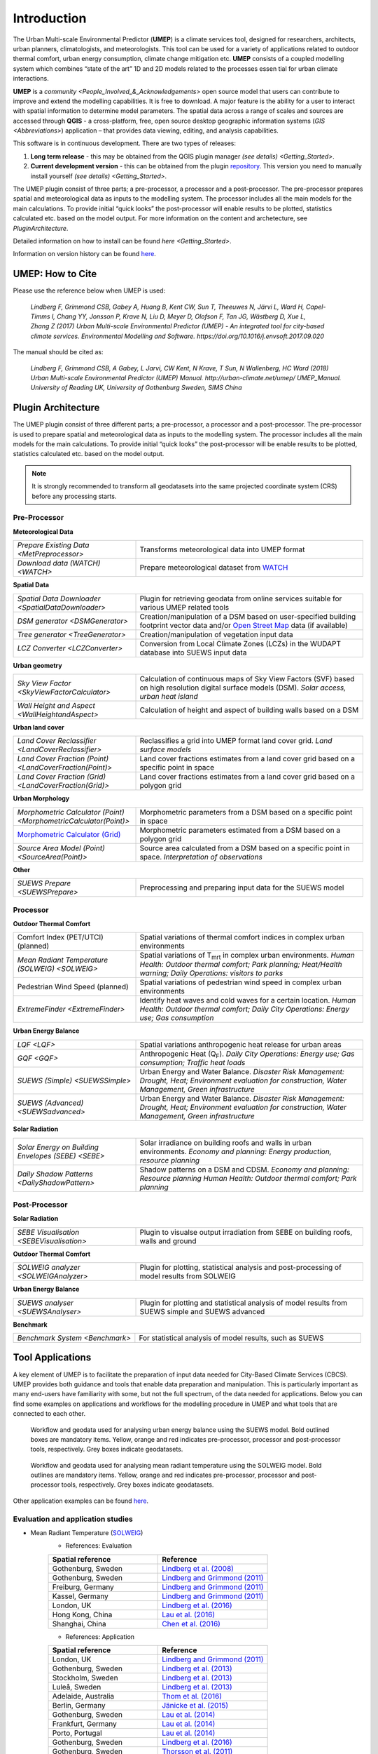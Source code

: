 .. _Introduction:


Introduction
============

The Urban Multi-scale Environmental Predictor (**UMEP**) is a climate
services tool, designed for researchers, architects, urban planners,
climatologists, and meteorologists. This tool can be used for a variety
of applications related to outdoor thermal comfort, urban energy
consumption, climate change mitigation etc. **UMEP** consists of a
coupled modelling system which combines “state of the art” 1D and 2D
models related to the processes essen tial for urban climate
interactions.

**UMEP** is a `community <People_Involved_&_Acknowledgements>` open
source model that users can contribute to improve and extend the
modelling capabilities. It is free to download. A major feature is the
ability for a user to interact with spatial information to determine
model parameters. The spatial data across a range of scales and sources
are accessed through **QGIS** - a cross-platform, free, open source
desktop geographic information systems
(`GIS <Abbreviations>`) application –
that provides data viewing, editing, and analysis capabilities.

This software is in continuous development. There are two types of
releases:

#. **Long term release** - this may be obtained from the QGIS plugin
   manager `(see details) <Getting_Started>`.
#. **Current development version** - this can be obtained from the plugin
   `repository <http://www.bitbucket.org/fredrik_ucg/umep>`__. This
   version you need to manually install yourself `(see details) <Getting_Started>`.

The UMEP plugin consist of three
parts; a pre-processor, a processor and a post-processor. The
pre-processor prepares spatial and meteorological data as inputs to the
modelling system. The processor includes all the main models for the
main calculations. To provide initial “quick looks” the post-processor
will enable results to be plotted, statistics calculated etc. based on
the model output. For more information on the content and archetecture,
see `PluginArchitecture`.


Detailed information on how to install can be found `here <Getting_Started>`.

Information on version history can be found `here <https://bitbucket.org/fredrik_ucg/umep/commits/branch/master>`__.


UMEP: How to Cite
-----------------

Please use the reference below when UMEP is used:

.. epigraph::

  *Lindberg F, Grimmond CSB, Gabey A, Huang B, Kent CW, Sun T, Theeuwes N, Järvi L, Ward H, Capel-
  Timms I, Chang YY, Jonsson P, Krave N, Liu D, Meyer D, Olofson F, Tan JG, Wästberg D, Xue L,
  Zhang Z (2017) Urban Multi-scale Environmental Predictor (UMEP) - An integrated tool for city-based 
  climate services. Environmental Modelling and Software. https://doi.org/10.1016/j.envsoft.2017.09.020*

  
The manual should be cited as:

.. epigraph::

  *Lindberg F, Grimmond CSB, A Gabey, L Jarvi, CW Kent, N Krave, T Sun, N Wallenberg, HC Ward (2018) 
  Urban Multi-scale Environmental Predictor (UMEP) Manual. http://urban-climate.net/umep/ UMEP_Manual.
  University of Reading UK, University of Gothenburg Sweden, SIMS China*


.. _PluginArchitecture:

Plugin Architecture
-------------------

The UMEP plugin consist of three different parts; a pre-processor, a
processor and a post-processor. The pre-processor is used to prepare
spatial and meteorological data as inputs to the modelling system. The
processor includes all the main models for the main calculations. To
provide initial “quick looks” the post-processor will be enable results
to be plotted, statistics calculated etc. based on the model output.

.. note:: It is strongly recommended to transform all geodatasets into the same projected coordinate system (CRS) before any processing starts.


Pre-Processor
~~~~~~~~~~~~~

**Meteorological Data**

.. list-table:: 
   :widths: 35 65
   :header-rows: 0

   * - `Prepare Existing Data <MetPreprocessor>`
     - Transforms meteorological data into UMEP format
   * - `Download data (WATCH) <WATCH>`
     - Prepare meteorological dataset from `WATCH <http://www.eu-watch.org/data_availability>`__

	 
**Spatial Data**

.. list-table::
   :widths: 35 65
   :header-rows: 0

   * - `Spatial Data Downloader <SpatialDataDownloader>`
     - Plugin for retrieving geodata from online services suitable for various UMEP related tools
   * - `DSM generator <DSMGenerator>`
     - Creation/manipulation of a DSM based on user-specified building footprint vector data and/or `Open Street Map <http://www.openstreetmap.org>`__ data (if available)
   * - `Tree generator <TreeGenerator>`
     - Creation/manipulation of vegetation input data
   * - `LCZ Converter <LCZConverter>`
     - Conversion from Local Climate Zones (LCZs) in the WUDAPT database into SUEWS input data

**Urban geometry**

.. list-table::
   :widths: 35 65
   :header-rows: 0

   * - `Sky View Factor <SkyViewFactorCalculator>`
     - Calculation of continuous maps of Sky View Factors (SVF) based on high resolution digital surface models (DSM). *Solar access, urban heat island*
   * - `Wall Height and Aspect <WallHeightandAspect>`
     - Calculation of height and aspect of building walls based on a DSM

**Urban land cover**

.. list-table::
   :widths: 35 65
   :header-rows: 0

   * - `Land Cover Reclassifier <LandCoverReclassifier>`
     - Reclassifies a grid into UMEP format land cover grid. *Land surface models*
   * - `Land Cover Fraction (Point) <LandCoverFraction(Point)>`
     - Land cover fractions estimates from a land cover grid based on a specific point in space
   * - `Land Cover Fraction (Grid) <LandCoverFraction(Grid)>`
     - Land cover fractions estimates from a land cover grid based on a polygon grid

**Urban Morphology**

.. list-table::
   :widths: 35 65
   :header-rows: 0

   * - `Morphometric Calculator (Point) <MorphometricCalculator(Point)>`
     - Morphometric parameters from a DSM based on a specific point in space
   * - `Morphometric Calculator (Grid) <MorphometricCalculator(Grid)>`__
     - Morphometric parameters estimated from a DSM based on a polygon grid
   * - `Source Area Model (Point) <SourceArea(Point)>`
     - Source area calculated from a DSM based on a specific point in space. *Interpretation of observations*

**Other**

.. list-table::
   :widths: 35 65
   :header-rows: 0
   
   * - `SUEWS Prepare <SUEWSPrepare>`
     - Preprocessing and preparing input data for the SUEWS model


Processor
~~~~~~~~~

**Outdoor Thermal Comfort**

.. list-table::
   :widths: 35 65
   :header-rows: 0

   * - Comfort Index (PET/UTCI) (planned)
     - Spatial variations of thermal comfort indices in complex urban environments
   * - `Mean Radiant Temperature (SOLWEIG) <SOLWEIG>`
     - Spatial variations of T\ :sub:`mrt` in complex urban environments. *Human Health: Outdoor thermal comfort; Park planning; Heat/Health warning; Daily Operations: visitors to parks*
   * - Pedestrian Wind Speed (planned)
     - Spatial variations of pedestrian wind speed in complex urban environments
   * - `ExtremeFinder <ExtremeFinder>`
     - Identify heat waves and cold waves for a certain location. *Human Health: Outdoor thermal comfort; Daily City Operations: Energy use; Gas consumption*


**Urban Energy Balance**

.. list-table::
   :widths: 35 65
   :header-rows: 0

   * - `LQF <LQF>`
     - Spatial variations anthropogenic heat release for urban areas
   * - `GQF <GQF>`
     - Anthropogenic Heat (Q\ :sub:`F`). *Daily City Operations: Energy use; Gas consumption; Traffic heat loads*
   * - `SUEWS (Simple) <SUEWSSimple>`
     - Urban Energy and Water Balance. *Disaster Risk Management: Drought, Heat; Environment evaluation for construction, Water Management, Green infrastructure*
   * - `SUEWS (Advanced) <SUEWSadvanced>`
     - Urban Energy and Water Balance. *Disaster Risk Management: Drought, Heat; Environment evaluation for construction, Water Management, Green infrastructure*

 
**Solar Radiation**

.. list-table::
   :widths: 35 65
   :header-rows: 0

   * - `Solar Energy on Building Envelopes (SEBE) <SEBE>`
     - Solar irradiance on building roofs and walls in urban environments. *Economy and planning: Energy production, resource planning*
   * - `Daily Shadow Patterns <DailyShadowPattern>`
     - Shadow patterns on a DSM and CDSM. *Economy and planning: Resource planning Human Health: Outdoor thermal comfort; Park planning*


Post-Processor
~~~~~~~~~~~~~~
**Solar Radiation**

.. list-table::
   :widths: 35 65
   :header-rows: 0

   * - `SEBE Visualisation <SEBEVisualisation>`
     - Plugin to visualse output irradiation from SEBE on building roofs, walls and ground 


**Outdoor Thermal Comfort**

.. list-table::
   :widths: 35 65
   :header-rows: 0

   * - `SOLWEIG analyzer <SOLWEIGAnalyzer>`
     - Plugin for plotting, statistical analysis and post-processing of model results from SOLWEIG

 
**Urban Energy Balance**

.. list-table::
   :widths: 35 65
   :header-rows: 0

   * - `SUEWS analyser <SUEWSAnalyser>`
     - Plugin for plotting and statistical analysis of model results from SUEWS simple and SUEWS advanced


**Benchmark**

.. list-table::
   :widths: 35 65
   :header-rows: 0

   * - `Benchmark System <Benchmark>`
     - For statistical analysis of model results, such as SUEWS


Tool Applications
-----------------

A key element of UMEP is to facilitate the preparation of input data
needed for City-Based Climate Services (CBCS). UMEP provides both
guidance and tools that enable data preparation and manipulation. This
is particularly important as many end-users have familiarity with some,
but not the full spectrum, of the data needed for applications. Below
you can find some examples on applications and workflows for the
modelling procedure in UMEP and what tools that are connected to each
other.

.. figure:: /images/SUEWSworkflow.png
   :alt:   Workflow and geodata used for analysing urban energy balance using the SUEWS model. Bold outlined boxes are mandatory items. Yellow, orange and red indicates pre-processor, processor and post-processor tools, respectively. Grey boxes indicate geodatasets.

   Workflow and geodata used for analysing urban energy balance
   using the SUEWS model. Bold outlined boxes are mandatory items.
   Yellow, orange and red indicates pre-processor, processor and
   post-processor tools, respectively. Grey boxes indicate geodatasets.

.. figure:: /images/SOLWEIGworkflow.png
   :alt:  Workflow and geodata used for analysing mean radiant temperature using the SOLWEIG model. Bold outlines are mandatory items. Yellow, orange and red indicates pre-processor, processor and post-processor tools, respectively. Grey boxes indicate geodatasets.

   Workflow and geodata used for analysing mean radiant
   temperature using the SOLWEIG model. Bold outlines are mandatory
   items. Yellow, orange and red indicates pre-processor, processor and
   post-processor tools, respectively. Grey boxes indicate geodatasets.

Other application examples can be found
`here <http://www.urban-climate.net/umep/Example_Applications>`__.

Evaluation and application studies
~~~~~~~~~~~~~~~~~~~~~~~~~~~~~~~~~~
* Mean Radiant Temperature (`SOLWEIG <http://urban-climate.net/umep/SOLWEIG>`__)
      - References: Evaluation
  
      .. list-table::
         :widths: 50 50
         :header-rows: 1

         * - Spatial reference
           - Reference
         * - Gothenburg, Sweden
           - `Lindberg et al. (2008) <http://link.springer.com/article/10.1007/s00484-008-0162-7>`__
         * - Gothenburg, Sweden
           - `Lindberg and Grimmond (2011) <http://link.springer.com/article/10.1007/s00704-010-0382-8>`__
         * - Freiburg, Germany
           - `Lindberg and Grimmond (2011) <http://link.springer.com/article/10.1007/s00704-010-0382-8>`__
         * - Kassel, Germany
           - `Lindberg and Grimmond (2011) <http://link.springer.com/article/10.1007/s00704-010-0382-8>`__
         * - London, UK
           - `Lindberg et al. (2016) <http://link.springer.com/article/10.1007/s00484-016-1135-x>`__
         * - Hong Kong, China
           - `Lau et al. (2016) <http://www.sciencedirect.com/science/article/pii/S0378778815300645>`__
         * - Shanghai, China
           - `Chen et al. (2016) <http://www.sciencedirect.com/science/article/pii/S037877881630812X>`__
      - References: Application
	  
      .. list-table::
         :widths: 50 50
         :header-rows: 1

         * - Spatial reference
           - Reference
         * - London, UK
           - `Lindberg and Grimmond (2011) <http://link.springer.com/article/10.1007/s11252-011-0184-5>`__
         * - Gothenburg, Sweden
           - `Lindberg et al. (2013) <http://link.springer.com/article/10.1007/s00484-013-0638-y>`__
         * - Stockholm, Sweden
           - `Lindberg et al. (2013) <http://link.springer.com/article/10.1007/s00484-013-0638-y>`__
         * - Luleå, Sweden
           - `Lindberg et al. (2013) <http://link.springer.com/article/10.1007/s00484-013-0638-y>`__
         * - Adelaide, Australia
           - `Thom et al. (2016) <http://www.sciencedirect.com/science/article/pii/S1618866716301297>`__
         * - Berlin, Germany
           - `Jänicke et al. (2015) <http://www.sciencedirect.com/science/article/pii/S2212095515300341>`__
         * - Gothenburg, Sweden
           - `Lau et al. (2014) <http://link.springer.com/article/10.1007/s00484-014-0898-1>`__
         * - Frankfurt, Germany
           - `Lau et al. (2014) <http://link.springer.com/article/10.1007/s00484-014-0898-1>`__
         * - Porto, Portugal
           - `Lau et al. (2014) <http://link.springer.com/article/10.1007/s00484-014-0898-1>`__
         * - Gothenburg, Sweden
           - `Lindberg et al. (2016) <http://www.sciencedirect.com/science/article/pii/S2210670716300579>`__
         * - Gothenburg, Sweden
           - `Thorsson et al. (2011) <http://onlinelibrary.wiley.com/doi/10.1002/joc.2231/abstract>`__
         * - Stockholm, Sweden
           - `Thorsson et al. (2014) <http://www.sciencedirect.com/science/article/pii/S2212095514000054>`__

* Pedestrian Wind Speed
            - References: Evaluation
            .. list-table::
               :widths: 50 50
               :header-rows: 1

               * - Spatial reference
                 - Reference
               * - Global
                 - `Johansson et al. (2015) <http://link.springer.com/article/10.1007/s00704-015-1405-2>`__


* Anthropogenic Heat (Qf) (LUCY)
            - References: Evaluation

            .. list-table::
               :widths: 50 50
               :header-rows: 1

               * - Spatial reference
                 - Reference
               * - Global
                 - `Allen et al. (2011) <http://onlinelibrary.wiley.com/doi/10.1002/joc.2210/abstract>`__
            - References: Application

            .. list-table::
               :widths: 50 50
               :header-rows: 1

               * - Spatial reference
                 - Reference
               * - Europe
                 - `Lindberg et al. (2013) <http://www.sciencedirect.com/science/article/pii/S2212095513000059>`__


* Urban Energy and Water Balance (`SUEWS <http://urban-climate.net/umep/SUEWS>`__)
            - References: Evaluation
			
            .. list-table::
               :widths: 50 50
               :header-rows: 1

               * - Spatial reference
                 - Reference
               * - Vancouver, Canada
                 - `Järvi et al. (2011) <http://www.sciencedirect.com/science/article/pii/S0022169411006937>`__
               * - Los Angeles, USA
                 - `Järvi et al. (2011) <http://www.sciencedirect.com/science/article/pii/S0022169411006937>`__
               * - Helsinki, Finland
                 - `Järvi et al. (2014) <http://www.geosci-model-dev.net/7/1691/2014/>`__
               * - Montreal, Canada
                 - `Järvi et al. (2014) <http://www.geosci-model-dev.net/7/1691/2014/>`__
               * - Dublin, Ireland
                 - `Alexander et al. (2015) <http://dx.doi.org/10.1016/j.uclim.2015.05.001>`__
               * - Swindon, UK
                 - `Ward et al. (2016) <http://www.sciencedirect.com/science/article/pii/S2212095516300256>`__
               * - London, UK
                 - `Ward et al. (2016) <http://www.sciencedirect.com/science/article/pii/S2212095516300256>`__
               * - Helsinki, Finlamd
                 - `Karsisto et al. (2016) <http://onlinelibrary.wiley.com/doi/10.1002/qj.2659/full>`__
               * - Shanghai, China
                 - (Radiation) `Ao et al. (2016) <http://journals.ametsoc.org/doi/abs/10.1175/JAMC-D-16-0082.1>`__
               * - Sacramento, US
                 - `Onomura et al. (2015) <http://www.sciencedirect.com/science/article/pii/S2212095514000856>`__

            - References: Application
			
            .. list-table::
               :widths: 50 50
               :header-rows: 1

               * - Spatial reference
                 - Reference
               * - London, UK
                 - Ward and Grimmond (2017)
               * - Helsinki, Finland
                 - `Nordbo et al. (2015) <http://www.sciencedirect.com/science/article/pii/S221209551500019X>`__
               * - Dublin, Ireland
                 - `Alexander et al. (2016) <http://www.sciencedirect.com/science/article/pii/S0169204616000128>`__
               * - Porto, Portugal
                 - `Rafael et al. (2016) <http://www.sciencedirect.com/science/article/pii/S0048969716312086>`__


* Solar Energy on Building Envelopes (SEBE)
            - References: Evaluation

            .. list-table::
               :widths: 50 50
               :header-rows: 1

               * - Spatial reference
                 - Reference
               * - Gothenburg, Sweden
                 - `Lindberg et al. (2015) <http://www.sciencedirect.com/science/article/pii/S0038092X15001164>`__

            - References: Application

            .. list-table::
               :widths: 50 50
               :header-rows: 1

               * - Spatial reference
                 - Reference
               * - Dar es Salam, Tanzania
                 - `Lau et al. (2016) <http://www.sciencedirect.com/science/article/pii/S2210670716304267>`__
               * - Stockholm, Sweden
                 - `Online mapping service (in Swedish) <http://www.energiradgivningen.se/sites/all/themes/energi/map/index.html>`__
               * - Uppsala, Sweden
                 - `Online mapping service (in Swedish) <http://ec2-54-77-203-12.eu-west-1.compute.amazonaws.com/uppsala/>`__
               * - Gothenburg, Sweden
                 - `Online mapping service (in Swedish) <http://www.goteborgenergi.se/Privat/Projekt_och_etableringar/Fornybar_energi/Solceller/Solkartan/>`__
               * - Eskilstuna, Sweden
                 - `Online mapping service (in Swedish) <http://karta.eskilstuna.se/eskilstunakartan/x/#maps/1069>`__

* Daily Shadow Patterns
            - References: Evaluation

            .. list-table::
               :widths: 50 50
               :header-rows: 1

               * - Spatial reference
                 - Reference
               * - Borås, Sweden
                 - `Hu et al. (2015) <http://link.springer.com/article/10.1007/s00704-015-1508-9>`__
            
            - References: Application
            .. list-table::
               :widths: 50 50
               :header-rows: 1

               * - Spatial reference
                 - Reference
               * - London, UK
                 - `Lindberg et al. (2015) <http://www.sciencedirect.com/science/article/pii/S221209551400090X>`__
               * - Gothenburg, Sweden
                 - `Lindberg et al. (2011) <http://www.sciencedirect.com/science/article/pii/S0266352X11000693>`__